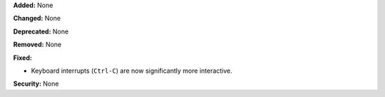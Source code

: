 **Added:** None

**Changed:** None

**Deprecated:** None

**Removed:** None

**Fixed:**

* Keyboard interrupts (``Ctrl-C``) are now significantly more interactive.

**Security:** None
